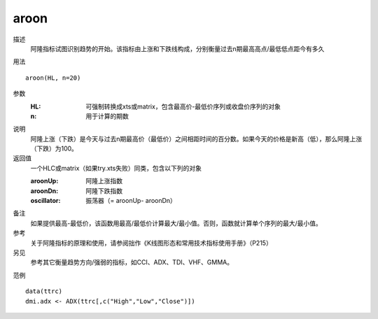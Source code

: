aroon
=====

描述
    阿隆指标试图识别趋势的开始。该指标由上涨和下跌线构成，分别衡量过去n期最高高点/最低低点距今有多久
用法
::

    aroon(HL, n=20)

参数
    :HL: 可强制转换成xts或matrix，包含最高价-最低价序列或收盘价序列的对象
    :n: 用于计算的期数

说明
    阿隆上涨（下跌）是今天与过去n期最高价（最低价）之间相距时间的百分数。如果今天的价格是新高（低），那么阿隆上涨（下跌）为100。

返回值
    一个HLC或matrix（如果try.xts失败）同类，包含以下列的对象

    :aroonUp: 阿隆上涨指数
    :aroonDn: 阿隆下跌指数
    :oscillator: 振荡器（= aroonUp- aroonDn）

备注
    如果提供最高-最低价，该函数用最高/最低价计算最大/最小值。否则，函数就计算单个序列的最大/最小值。

参考
    关于阿隆指标的原理和使用，请参阅拙作《K线图形态和常用技术指标使用手册》（P215）

另见
    参考其它衡量趋势方向/强弱的指标，如CCI、ADX、TDI、VHF、GMMA。

范例
::

    data(ttrc)
    dmi.adx <- ADX(ttrc[,c("High","Low","Close")])

